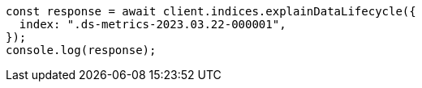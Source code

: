 // This file is autogenerated, DO NOT EDIT
// Use `node scripts/generate-docs-examples.js` to generate the docs examples

[source, js]
----
const response = await client.indices.explainDataLifecycle({
  index: ".ds-metrics-2023.03.22-000001",
});
console.log(response);
----
